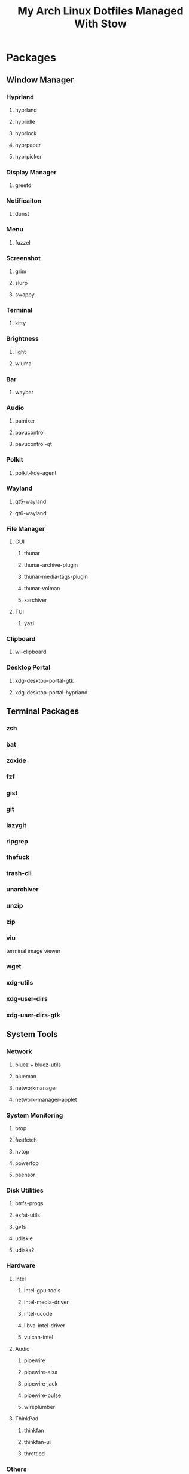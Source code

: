 #+title: My Arch Linux Dotfiles Managed With Stow

* Packages
** Window Manager
*** Hyprland
**** hyprland
**** hypridle
**** hyprlock
**** hyprpaper
**** hyprpicker
*** Display Manager
**** greetd
*** Notificaiton
**** dunst
*** Menu
**** fuzzel
*** Screenshot
**** grim
**** slurp
**** swappy
*** Terminal
**** kitty
*** Brightness
**** light
**** wluma
*** Bar
**** waybar
*** Audio
**** pamixer
**** pavucontrol
**** pavucontrol-qt
*** Polkit
**** polkit-kde-agent
*** Wayland
**** qt5-wayland
**** qt6-wayland
*** File Manager
**** GUI
***** thunar
***** thunar-archive-plugin
***** thunar-media-tags-plugin
***** thunar-volman
***** xarchiver
**** TUI
***** yazi
*** Clipboard
**** wl-clipboard
*** Desktop Portal
**** xdg-desktop-portal-gtk
**** xdg-desktop-portal-hyprland
** Terminal Packages
*** zsh
*** bat
*** zoxide
*** fzf
*** gist
*** git
*** lazygit
*** ripgrep
*** thefuck
*** trash-cli
*** unarchiver
*** unzip
*** zip
*** viu
terminal image viewer
*** wget
*** xdg-utils
*** xdg-user-dirs
*** xdg-user-dirs-gtk
** System Tools
*** Network
**** bluez + bluez-utils
**** blueman
**** networkmanager
**** network-manager-applet
*** System Monitoring
**** btop
**** fastfetch
**** nvtop
**** powertop
**** psensor
*** Disk Utilities
**** btrfs-progs
**** exfat-utils
**** gvfs
**** udiskie
**** udisks2
*** Hardware
**** Intel
***** intel-gpu-tools
***** intel-media-driver
***** intel-ucode
***** libva-intel-driver
***** vulcan-intel
**** Audio
***** pipewire
***** pipewire-alsa
***** pipewire-jack
***** pipewire-pulse
***** wireplumber
**** ThinkPad
***** thinkfan
***** thinkfan-ui
***** throttled
*** Others
**** bitwarden
** Communication
*** beeper
*** vesktop-bin
** Productivity
*** breaktimer
*** safeeyes-git
*** Programming
**** Editor
***** emacs
***** neovim
**** Languages
***** Markdown
****** marked
****** markdownlint
***** Nix
****** nix
***** Java Script
****** nodejs
****** npm
***** Python
****** python-grip
****** python-pip
****** python-pynvim
***** Shell
****** shellcheck
****** shfmt
***** LaTex
****** texlive-basic
****** texlive-bin
****** texlive-latexextra
****** texlive-mathscience
****** texlive-plaingeneric
**** Other
***** pandoc-cli
***** prettier
***** yarn
***** poppler
** Customisation
*** Theme Managers
**** nwg-look-bin
**** qt6ct
**** qt6gtk2
*** Themes
**** bettergruvbox-gtk-theme
**** gruvbox-material-gtk-theme-git
**** gruvbox-material-icon-theme-git
**** xcurser-simp1e-gruvbox-dark
*** Fonts
**** nerd-fonts-sarasa-term
**** noto-fonts-cjk
**** ttf-apple-emoji
**** ttf-jetbains-mono-nerd
**** ttf-ms-win11-auto
**** tts-nerd-fonts-symbols
**** wqy-zenhei
** Media
*** Image
**** feh
**** ffmpegthumbnailer
**** switcheroo-gtk4
*** Video
**** mpv
**** obs-studio
**** shotcut
*** Audio
**** youtube-music-bin
*** Gaming
**** steam
